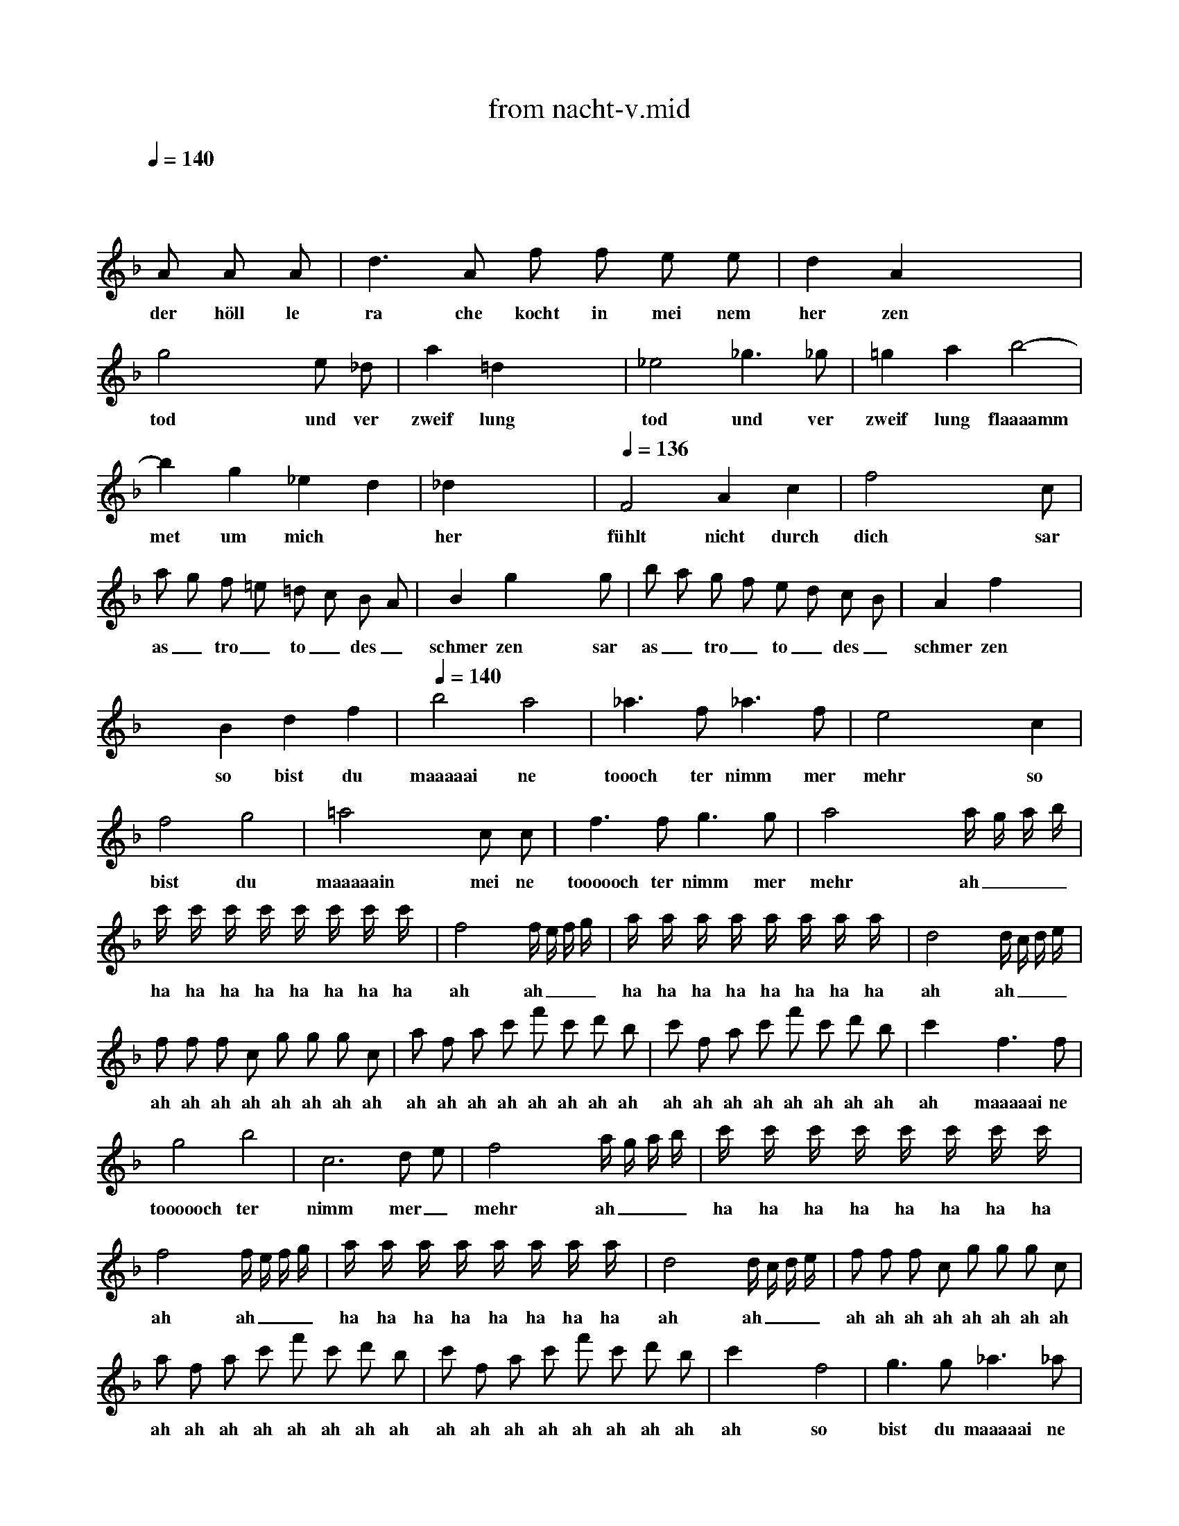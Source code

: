 X: 1
T: from nacht-v.mid
M: 4/4
L: 1/8
Q:1/4=140
K:F % 1 flats
V:1
x8| \
 x4  x 
A  A A| \
w: der höll le
 d3 A  f f  e e| \
w: ra che kocht in mei nem
 d2  A2 x4|
w: her zen
 g4 x2 e _d| \
w: tod und ver
 a2  =d2 x4| \
w: zweif lung
 _e4  _g3 _g| \
w: tod und ver
 =g2  a2  b4-|
w: zweif lung flaaaamm
 b2  g2  _e2  d2| \
w: met um mich
 _d2 x6| \
w: her
Q:1/4=136
 F4  A2  c2| \
w: fühlt nicht durch
 f4 x3 c|
w: dich sar
 a g  f =e  =d c  B A| \
w: as_ tro_ to_ des_
 B2  g2 x3 g| \
w: schmer zen sar
 b a  g f  e d  c B| \
w: as_ tro_ to_ des_
 A2  f2 x4|
w: schmer zen
 x2  B2  d2  f2| \
w: so bist du
Q:1/4=140
 b4  a4| \
w: maaaaai ne
 _a3 f _a3 f| \
w: toooch ter nimm mer
 e4 x2 c2|
w: mehr so
 f4  g4| \
w: bist du
 =a4 x2 c c| \
w: maaaaain mei ne
 f3 f g3 g| \
w: toooooch ter nimm mer
 a4 x2 a/2 g/2 a/2 b/2|
w: mehr ah___
 c'/2 x/2 c'/2 x/2  c'/2 x/2 c'/2 x/2  c'/2 x/2 c'/2 x/2  c'/2 x/2 c'/2 x/2| \
w: ha ha ha ha ha ha ha ha
 f4 x2  f/2 e/2 f/2 g/2| \
w: ah ah___
 a/2 x/2 a/2 x/2  a/2 x/2 a/2 x/2  a/2 x/2 a/2 x/2  a/2 x/2 a/2 x/2| \
w: ha ha ha ha ha ha ha ha
 d4 x2  d/2 c/2 d/2 e/2|
w: ah ah___
 f f  f c  g g  g c| \
w: ah ah ah ah ah ah ah ah
 a f  a c'  f' c'  d' b| \
w: ah ah ah ah ah ah ah ah
 c' f  a c'  f' c'  d' b| \
w: ah ah ah ah ah ah ah ah
 c'2 x2  f3 f|
w: ah maaaaai ne
 g4  b4| \
w: toooooch ter
 c6  d e| \
w: nimm mer_
 f4 x2  a/2 g/2 a/2 b/2| \
w: mehr ah___
 c'/2 x/2 c'/2 x/2  c'/2 x/2 c'/2 x/2  c'/2 x/2 c'/2 x/2  c'/2 x/2 c'/2 x/2|
w: ha ha ha ha ha ha ha ha
 f4 x2  f/2 e/2 f/2 g/2| \
w: ah ah___
 a/2 x/2 a/2 x/2  a/2 x/2 a/2 x/2  a/2 x/2 a/2 x/2  a/2 x/2 a/2 x/2| \
w: ha ha ha ha ha ha ha ha
 d4 x2   d/2 c/2 d/2 e/2| \
w: ah ah___
 f f  f c  g g  g c|
w: ah ah ah ah ah ah ah ah
 a f  a c'  f' c'  d' b| \
w: ah ah ah ah ah ah ah ah
 c' f  a c'  f' c'  d' b| \
w: ah ah ah ah ah ah ah ah
 c'2 x2  f4| \
w: ah so
 g3 g _a3 _a|
w: bist du maaaaai ne
 =a4  f4| \
w: toooooch ter
 c6  d e| \
w: nimm mer_
 f2 x6| \
w: mehr
 x8|
 x8| \
 x8| \
 x8| \
 x6  x f|
w: ver
 f3 f f3 f| \
w: stoo sen sei auf
 f2  F2 x3 f| \
w: e wig ver
 f3 f f3 f| \
w: stoo sen sei auf
 f2  F2 x3 f|
w: e wig zer
 f3 f f3 f| \
w: trümm mert sein auf
 f2  F2 x2 F F| \
w: e wig all le
 _e4  c4| \
w: ban de
 A4  d4|
w: der na
 G2 x5 g| \
w: tur ver
 g2  G2 x3 g| \
w: stoo sen ver
 g2  G2 x2  g g| \
w: stoo sen zer
 g2  G2 x2 G G|
w: trümm mert all le
 f4  d4| \
w: bann de
 =B4  =e4| \
w: der na
 A2 x6| \
w: tur
Q:1/4=134
 A4  e4|
w: all le
  (3f g f   (3a _b a   (3f g f   (3d e d| \
w: ba__ ah__ ah__ ah__
  (3_d =d _d   (3A =B A   (3_d =d _d   (3e f e| \
w: ah__ ah__ ah__ ah__
  (3f g f   (3a _b a   (3f g f   (3=d e d| \
w: ah__ ah__ ah__ ah__
  (3_d =d _d   (3A =B A   (3_d =d _d   (3e f e|
w: ah__ ah__ ah__ ah__
 f2 x6| \
w: ah
 x =d/2 x/2  f/2 x/2 a/2 x/2  d'/2 x/2 a/2 x/2  _b/2 x/2 g/2 x/2| \
w: ha ha ha ha ha ha ha
 a2 x6| \
w: ha
 x d/2 x/2  f/2 x/2 a/2 x/2  d'/2 x/2 a/2 x/2  b/2 x/2 g/2 x/2|
w: ha ha ha ha ha ha ha
 a/2 x/2 d/2 x/2  f/2 x/2 a/2 x/2  d'/2 x/2 a/2 x/2  d'/2 x/2 c'/2 x/2| \
w: ha ha ha ha ha ha ha ha
 b/2 x/2 g/2 x/2  c'/2 x/2 b/2 x/2  a/2 x/2 f/2 x/2  b/2 x/2 a/2 x/2| \
w: ha ha ha ha ha ha ha ha
 g/2 x/2 e/2 x/2  a/2 x/2 g/2 x/2  f3/2 x/2  d2| \
w: ha ha ha ha ha ha han de
Q:1/4=140
 _e4  g4|
w: all le
 b2  g2  _e2  d2| \
w: bann de der na
 _d2 x4  A2| \
w: tur wenn
 _d4 x2 _d2| \
w: nicht durch
 =e4 x2  e2|
w: dich sar
 g2  e2  _d2  A2| \
w: as tro wird er
Q:1/4=128
 B8| \
w: blaaaaaaaa
Q:1/4=90
 A2 x6| \
w: sen
Q:1/4=128
 =d4 x4|
w: hört
Q:1/4=132
 f4 x4| \
w: hört
Q:1/4=136
 b8-| \
w: höööööööööööööööööööört
 b8-| \
w:
Q:1/4=140
 b4 g3 _e|
w: ra che
Q:1/4=130
 d2  _d2 x4| \
w: gött ter
 f8| \
w: höööööööört
 x2  =d2  _d3 =d| \
w: der mutt ter
 A4
w: schwur
Q:1/4=140
